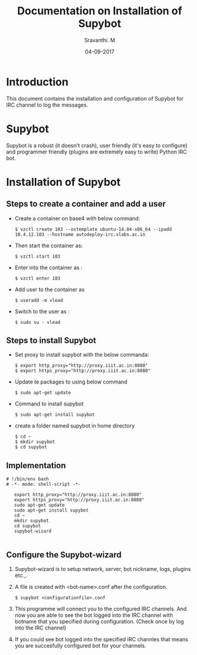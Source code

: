 #+Title: Documentation on Installation of Supybot 
#+Author: Sravanthi. M
#+Date: 04-09-2017

* Introduction
  This document contains the installation and configuration of Supybot for IRC channel to log the messages.
* Supybot
  Supybot is a robust (it doesn't crash), user friendly (it's easy to
  configure) and programmer friendly (plugins are extremely easy to
  write) Python IRC bot. 
* Installation of Supybot
** Steps to create a container and add a user 
  - Create a container on base4 with below command:
    #+BEGIN_EXAMPLE
    $ vzctl create 103 --ostemplate ubuntu-14.04-x86_64 --ipadd 10.4.12.103 --hostname autodeploy-irc.vlabs.ac.in 
    #+END_EXAMPLE
  - Then start the container as:
    #+BEGIN_EXAMPLE
    $ vzctl start 103
    #+END_EXAMPLE
  - Enter into the container as :
    #+BEGIN_EXAMPLE
    $ vzctl enter 103
    #+END_EXAMPLE
  - Add user to the container as
    #+BEGIN_EXAMPLE
    $ useradd -m vlead
    #+END_EXAMPLE
  - Switch to the user as : 
    #+BEGIN_EXAMPLE
    $ sudo su - vlead
    #+END_EXAMPLE
** Steps to install Supybot
   - Set proxy to install supybot with the below commanda:
     #+BEGIN_SRC 
     $ export http_proxy="http://proxy.iiit.ac.in:8080"
     $ export https_proxy="http://proxy.iiit.ac.in:8080"
     #+END_SRC 
   - Update te packages to using below command
     #+BEGIN_SRC  
     $ sudo apt-get update
     #+END_SRC 
   - Command to install supybot
     #+BEGIN_SRC  
     $ sudo apt-get install supybot
     #+END_SRC 
   - create a folder named supybot in home directory
     #+BEGIN_SRC 
     $ cd ~
     $ mkdir supybot
     $ cd supybot
     #+END_SRC 
** Implementation
   #+BEGIN_SRC  bat : exports both :tangle "automation.sh"
# !/bin/env bash
# -*- mode: shell-script -*-

   export http_proxy="http://proxy.iiit.ac.in:8080"
   export https_proxy="http://proxy.iiit.ac.in:8080"
   sudo apt-get update
   sudo apt-get install supybot
   cd ~
   mkdir supybot
   cd supybot
   supybot-wizard

   #+END_SRC

** Configure the Supybot-wizard
   1) Supybot-wizard is to setup network, server, bot nickname, logs, plugins etc.,.
   2) A file is created with  <bot-name>.conf after the configuration.
      #+BEGIN_SRC  
      $ supybot <configurationfile>.conf
      #+END_SRC 
   3) This programme will connect you to the configured IRC
      channels. And now you are able to see the bot logged into
      the IRC channel with botname that you specified during
      configuration. (Check once by log into the IRC channel) 
   4) If you could see bot logged into the specified IRC channles that
      means you are succesfully configured bot for your channels.


